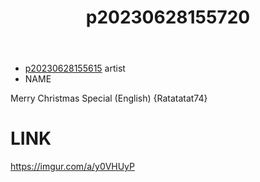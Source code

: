 :PROPERTIES:
:ID:       dc824e69-2789-4c68-891c-e28f2befbf1b
:END:
#+title: p20230628155720
#+filetags: :ntronary:
- [[id:df161e9b-e6f2-4dd4-86a4-b377dbd94e7d][p20230628155615]] artist
- NAME
Merry Christmas Special (English) {Ratatatat74}
* LINK
https://imgur.com/a/y0VHUyP
